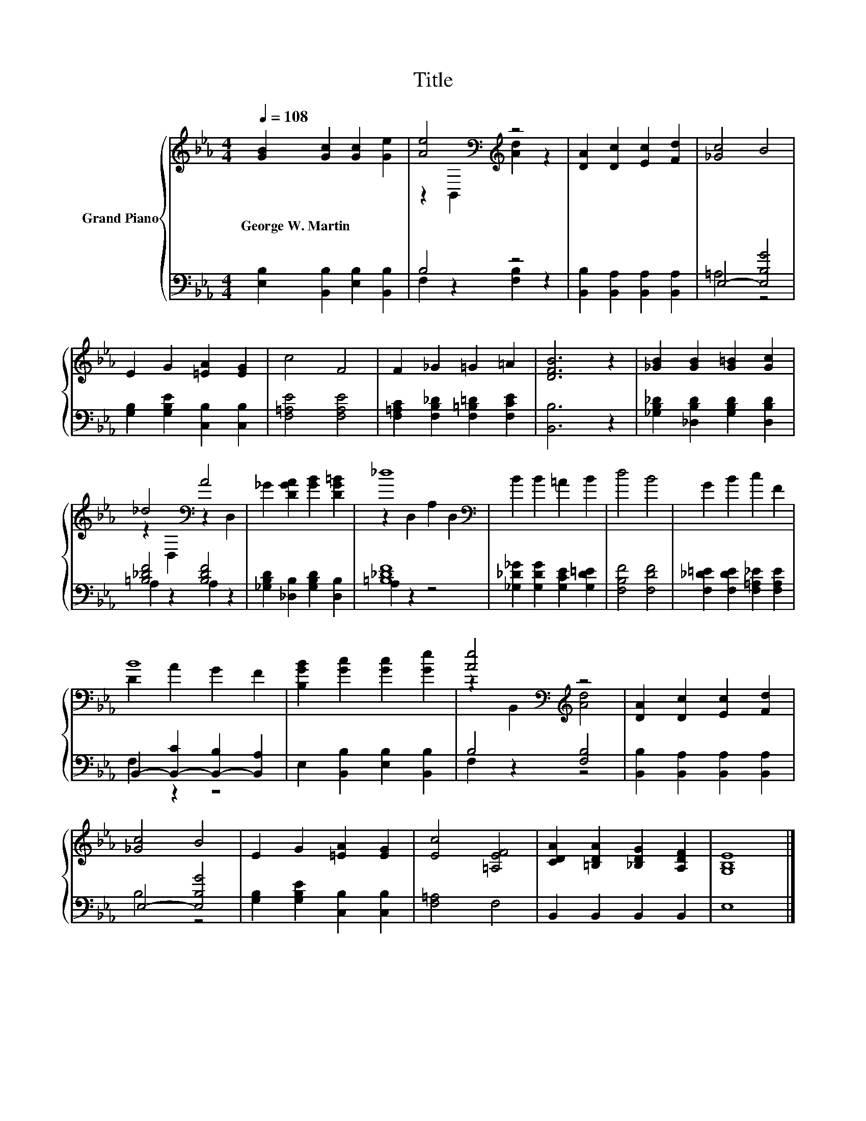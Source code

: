 X:1
T:Title
%%score { ( 1 3 ) | ( 2 4 ) }
L:1/8
Q:1/4=108
M:4/4
K:Eb
V:1 treble nm="Grand Piano"
V:3 treble 
V:2 bass 
V:4 bass 
V:1
 [GB]2 [Gc]2 [Gc]2 [Ge]2 | [Ae]4[K:bass][K:treble] z4 | [DA]2 [Dc]2 [Ec]2 [Fd]2 | [_Gc]4 B4 | %4
w: George~W.~Martin * * *||||
 E2 G2 [=EA]2 [EG]2 | c4 F4 | F2 _G2 =G2 =A2 | [DFB]6 z2 | [_GB]2 [GB]2 [G=B]2 [Gc]2 | %9
w: |||||
 _d4[K:bass] A4 | _G2 [DGA]2 [GB]2 [DG=B]2 | _d8[K:bass] | B2 B2 =A2 B2 | d4 B4 | G2 B2 c2 F2 | %15
w: ||||||
 B8 | [B,GB]2 [Gc]2 [Gc]2 [Ge]2 | [Ae]4[K:bass][K:treble] z4 | [DA]2 [Dc]2 [Ec]2 [Fd]2 | %19
w: ||||
 [_Gc]4 B4 | E2 G2 [=EA]2 [EG]2 | [Ec]4 [=A,EF]4 | [CDA]2 [=B,DA]2 [_B,DG]2 [A,DF]2 | [G,B,E]8 |] %24
w: |||||
V:2
 [E,B,]2 [B,,B,]2 [E,B,]2 [B,,B,]2 | B,4 z4 | [B,,B,]2 [B,,A,]2 [B,,A,]2 [B,,A,]2 | E,4- [E,B,G]4 | %4
 [G,B,]2 [G,B,E]2 [C,B,]2 [C,B,]2 | [F,=A,E]4 [F,A,E]4 | [F,=A,C]2 [F,B,_D]2 [F,=B,=D]2 [F,CE]2 | %7
 [B,,B,]6 z2 | [_G,B,_D]2 [_D,B,D]2 [G,B,D]2 [D,B,D]2 | [=B,_DF]4 [B,DF]4 | %10
 [_G,B,D]2 [_D,B,]2 [G,B,D]2 [D,B,]2 | [=B,_DF]8 | [_G,_D_G]2 [G,DG]2 [G,CE]2 [G,D=E]2 | %13
 [F,B,F]4 [F,DF]4 | [F,_D=E]2 [F,DE]2 [F,=A,_E]2 [F,A,E]2 | B,,2- [B,,-C]2 [B,,-B,]2 [B,,A,]2 | %16
 E,2 [B,,B,]2 [E,B,]2 [B,,B,]2 | B,4 [F,B,]4 | [B,,B,]2 [B,,A,]2 [B,,A,]2 [B,,A,]2 | %19
 E,4- [E,B,G]4 | [G,B,]2 [G,B,E]2 [C,B,]2 [C,B,]2 | [F,=A,]4 F,4 | B,,2 B,,2 B,,2 B,,2 | E,8 |] %24
V:3
 x8 | z2[K:bass] B,,2[K:treble] [Ad]2 z2 | x8 | x8 | x8 | x8 | x8 | x8 | x8 | %9
 z2[K:bass] D,2 z2 D,2 | x8 | z2[K:bass] D,2 A,2 D,2 | x8 | x8 | x8 | D2 A2 G2 F2 | x8 | %17
 z2[K:bass] B,,2[K:treble] [Ad]4 | x8 | x8 | x8 | x8 | x8 | x8 |] %24
V:4
 x8 | F,2 z2 [F,B,]2 z2 | x8 | =A,4 z4 | x8 | x8 | x8 | x8 | x8 | A,2 z2 A,2 z2 | x8 | A,2 z2 z4 | %12
 x8 | x8 | x8 | F,2 z2 z4 | x8 | F,2 z2 z4 | x8 | B,4 z4 | x8 | x8 | x8 | x8 |] %24

